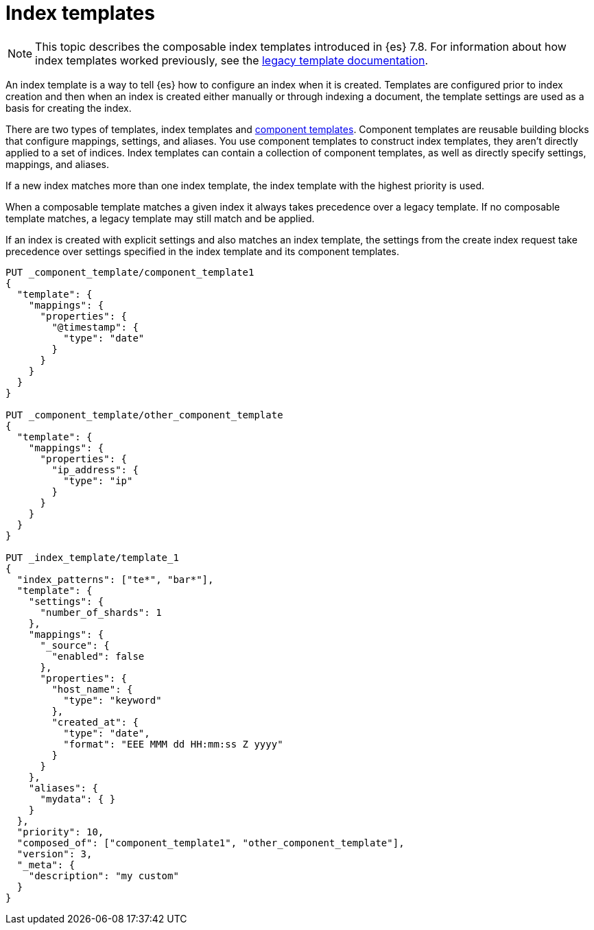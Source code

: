[[index-templates]]
= Index templates

NOTE: This topic describes the composable index templates introduced in {es} 7.8. 
For information about how index templates worked previously, 
see the <<indices-templates-v1,legacy template documentation>>.

[[getting]]
An index template is a way to tell {es} how to configure an index when it is created. Templates are
configured prior to index creation and then when an index is created either manually or through
indexing a document, the template settings are used as a basis for creating the index.

There are two types of templates, index templates and <<indices-component-template,component
templates>>. Component templates are reusable building blocks that configure mappings, settings, and
aliases. You use component templates to construct index templates, they aren't directly applied to a
set of indices. Index templates can contain a collection of component templates, as well as directly
specify settings, mappings, and aliases.

If a new index matches more than one index template, the index template with the highest priority is used.

When a composable template matches a given index
it always takes precedence over a legacy template. If no composable template matches, a legacy
template may still match and be applied.

If an index is created with explicit settings and also matches an index template,
the settings from the create index request take precedence over settings specified in the index template and its component templates.

[source,console]
--------------------------------------------------
PUT _component_template/component_template1
{
  "template": {
    "mappings": {
      "properties": {
        "@timestamp": {
          "type": "date"
        }
      }
    }
  }
}

PUT _component_template/other_component_template
{
  "template": {
    "mappings": {
      "properties": {
        "ip_address": {
          "type": "ip"
        }
      }
    }
  }
}

PUT _index_template/template_1
{
  "index_patterns": ["te*", "bar*"],
  "template": {
    "settings": {
      "number_of_shards": 1
    },
    "mappings": {
      "_source": {
        "enabled": false
      },
      "properties": {
        "host_name": {
          "type": "keyword"
        },
        "created_at": {
          "type": "date",
          "format": "EEE MMM dd HH:mm:ss Z yyyy"
        }
      }
    },
    "aliases": {
      "mydata": { }
    }
  },
  "priority": 10,
  "composed_of": ["component_template1", "other_component_template"],
  "version": 3,
  "_meta": {
    "description": "my custom"
  }
}
--------------------------------------------------
// TESTSETUP

////

[source,console]
--------------------------------------------------
DELETE _index_template/*
DELETE _component_template/*
--------------------------------------------------
// TEARDOWN

////
